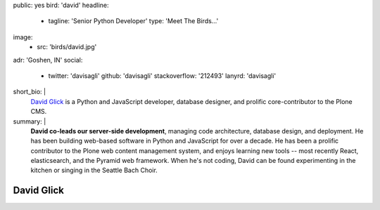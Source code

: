 public: yes
bird: 'david'
headline:
  - tagline: 'Senior Python Developer'
    type: 'Meet The Birds…'
image:
  - src: 'birds/david.jpg'
adr: 'Goshen, IN'
social:
  - twitter: 'davisagli'
    github: 'davisagli'
    stackoverflow: '212493'
    lanyrd: 'davisagli'
short_bio: |
  `David Glick`_
  is a Python and JavaScript developer,
  database designer,
  and prolific core-contributor to the Plone CMS.

  .. _David Glick: /authors/david/
summary: |
  **David co-leads our server-side development**,
  managing code architecture,
  database design,
  and deployment.
  He has been building web-based software
  in Python and JavaScript for over a decade.
  He has been a prolific contributor
  to the Plone web content management system,
  and enjoys learning new tools --
  most recently React, elasticsearch,
  and the Pyramid web framework.
  When he's not coding,
  David can be found experimenting in the kitchen
  or singing in the Seattle Bach Choir.


David Glick
===========
